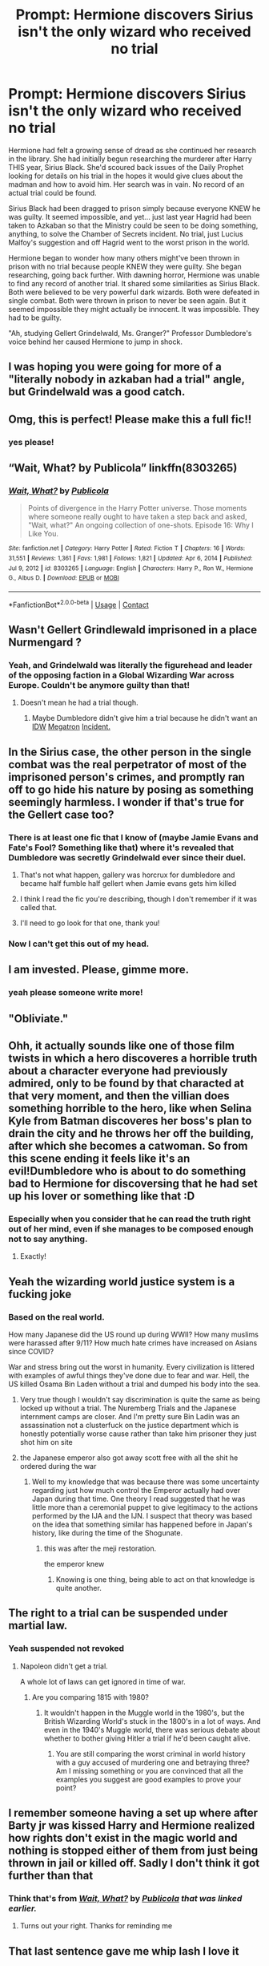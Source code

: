 #+TITLE: Prompt: Hermione discovers Sirius isn't the only wizard who received no trial

* Prompt: Hermione discovers Sirius isn't the only wizard who received no trial
:PROPERTIES:
:Author: streakermaximus
:Score: 399
:DateUnix: 1614849147.0
:DateShort: 2021-Mar-04
:FlairText: Prompt
:END:
Hermione had felt a growing sense of dread as she continued her research in the library. She had initially begun researching the murderer after Harry THIS year, Sirius Black. She'd scoured back issues of the Daily Prophet looking for details on his trial in the hopes it would give clues about the madman and how to avoid him. Her search was in vain. No record of an actual trial could be found.

Sirius Black had been dragged to prison simply because everyone KNEW he was guilty. It seemed impossible, and yet... just last year Hagrid had been taken to Azkaban so that the Ministry could be seen to be doing something, anything, to solve the Chamber of Secrets incident. No trial, just Lucius Malfoy's suggestion and off Hagrid went to the worst prison in the world.

Hermione began to wonder how many others might've been thrown in prison with no trial because people KNEW they were guilty. She began researching, going back further. With dawning horror, Hermione was unable to find any record of another trial. It shared some similarities as Sirius Black. Both were believed to be very powerful dark wizards. Both were defeated in single combat. Both were thrown in prison to never be seen again. But it seemed impossible they might actually be innocent. It was impossible. They had to be guilty.

"Ah, studying Gellert Grindelwald, Ms. Granger?" Professor Dumbledore's voice behind her caused Hermione to jump in shock.


** I was hoping you were going for more of a "literally nobody in azkaban had a trial" angle, but Grindelwald was a good catch.
:PROPERTIES:
:Author: homarid
:Score: 198
:DateUnix: 1614867292.0
:DateShort: 2021-Mar-04
:END:


** Omg, this is perfect! Please make this a full fic!!
:PROPERTIES:
:Author: Lys_456
:Score: 74
:DateUnix: 1614850570.0
:DateShort: 2021-Mar-04
:END:

*** yes please!
:PROPERTIES:
:Author: AntaraBlack
:Score: 23
:DateUnix: 1614854360.0
:DateShort: 2021-Mar-04
:END:


** “Wait, What? by Publicola” linkffn(8303265)
:PROPERTIES:
:Author: ceplma
:Score: 51
:DateUnix: 1614857399.0
:DateShort: 2021-Mar-04
:END:

*** [[https://www.fanfiction.net/s/8303265/1/][*/Wait, What?/*]] by [[https://www.fanfiction.net/u/3909547/Publicola][/Publicola/]]

#+begin_quote
  Points of divergence in the Harry Potter universe. Those moments where someone really ought to have taken a step back and asked, "Wait, what?" An ongoing collection of one-shots. Episode 16: Why I Like You.
#+end_quote

^{/Site/:} ^{fanfiction.net} ^{*|*} ^{/Category/:} ^{Harry} ^{Potter} ^{*|*} ^{/Rated/:} ^{Fiction} ^{T} ^{*|*} ^{/Chapters/:} ^{16} ^{*|*} ^{/Words/:} ^{31,551} ^{*|*} ^{/Reviews/:} ^{1,361} ^{*|*} ^{/Favs/:} ^{1,981} ^{*|*} ^{/Follows/:} ^{1,821} ^{*|*} ^{/Updated/:} ^{Apr} ^{6,} ^{2014} ^{*|*} ^{/Published/:} ^{Jul} ^{9,} ^{2012} ^{*|*} ^{/id/:} ^{8303265} ^{*|*} ^{/Language/:} ^{English} ^{*|*} ^{/Characters/:} ^{Harry} ^{P.,} ^{Ron} ^{W.,} ^{Hermione} ^{G.,} ^{Albus} ^{D.} ^{*|*} ^{/Download/:} ^{[[http://www.ff2ebook.com/old/ffn-bot/index.php?id=8303265&source=ff&filetype=epub][EPUB]]} ^{or} ^{[[http://www.ff2ebook.com/old/ffn-bot/index.php?id=8303265&source=ff&filetype=mobi][MOBI]]}

--------------

*FanfictionBot*^{2.0.0-beta} | [[https://github.com/FanfictionBot/reddit-ffn-bot/wiki/Usage][Usage]] | [[https://www.reddit.com/message/compose?to=tusing][Contact]]
:PROPERTIES:
:Author: FanfictionBot
:Score: 27
:DateUnix: 1614857419.0
:DateShort: 2021-Mar-04
:END:


** Wasn't Gellert Grindlewald imprisoned in a place Nurmengard ?
:PROPERTIES:
:Author: Liberwolf
:Score: 34
:DateUnix: 1614877801.0
:DateShort: 2021-Mar-04
:END:

*** Yeah, and Grindelwald was literally the figurehead and leader of the opposing faction in a Global Wizarding War across Europe. Couldn't be anymore guilty than that!
:PROPERTIES:
:Author: SwordoftheMourn
:Score: 53
:DateUnix: 1614878718.0
:DateShort: 2021-Mar-04
:END:

**** Doesn't mean he had a trial though.
:PROPERTIES:
:Author: TheBlueSully
:Score: 36
:DateUnix: 1614879591.0
:DateShort: 2021-Mar-04
:END:

***** Maybe Dumbledore didn't give him a trial because he didn't want an [[https://2.bp.blogspot.com/CQUUDCpkvP6jCbmqAxUDLRg8efZgbwDE6yAH57wLEyfJYx5g92BXAd2p1PWeAPMmhE5fTASXtngL=s1600][IDW]] [[https://2.bp.blogspot.com/VFmr5kL3l_wSWqq-TSgPoXWvIX00jLwa0OotLA6GkOJj5xErvU1hlzpXQLwPY3VB--N_EEs6mJZU=s1600][Megatron]] [[https://2.bp.blogspot.com/1dw6mvxLKDdnzXoJszFkZgjs37SwbKmAu-mBCOxSNe3P1iblNdLouSU-CIraIND1l4Au5NfM4WiJ=s1600][Incident.]]
:PROPERTIES:
:Author: Josiador
:Score: 27
:DateUnix: 1614882518.0
:DateShort: 2021-Mar-04
:END:


** In the Sirius case, the other person in the single combat was the real perpetrator of most of the imprisoned person's crimes, and promptly ran off to go hide his nature by posing as something seemingly harmless. I wonder if that's true for the Gellert case too?
:PROPERTIES:
:Author: Devil_May_Kare
:Score: 35
:DateUnix: 1614882051.0
:DateShort: 2021-Mar-04
:END:

*** There is at least one fic that I know of (maybe Jamie Evans and Fate's Fool? Something like that) where it's revealed that Dumbledore was secretly Grindelwald ever since their duel.
:PROPERTIES:
:Author: Death_Sheep1980
:Score: 12
:DateUnix: 1614887623.0
:DateShort: 2021-Mar-04
:END:

**** That's not what happen, gallery was horcrux for dumbledore and became half fumble half gellert when Jamie evans gets him killed
:PROPERTIES:
:Author: i_am_a_Lieser
:Score: 2
:DateUnix: 1614895872.0
:DateShort: 2021-Mar-05
:END:


**** I think I read the fic you're describing, though I don't remember if it was called that.
:PROPERTIES:
:Author: Devil_May_Kare
:Score: 1
:DateUnix: 1614890833.0
:DateShort: 2021-Mar-05
:END:


**** I'll need to go look for that one, thank you!
:PROPERTIES:
:Author: AssociationJumpy
:Score: 1
:DateUnix: 1614891273.0
:DateShort: 2021-Mar-05
:END:


*** Now I can't get this out of my head.
:PROPERTIES:
:Author: VulcanSlime123
:Score: 10
:DateUnix: 1614882947.0
:DateShort: 2021-Mar-04
:END:


** I am invested. Please, gimme more.
:PROPERTIES:
:Author: Flemseltje
:Score: 27
:DateUnix: 1614865213.0
:DateShort: 2021-Mar-04
:END:

*** yeah please someone write more!
:PROPERTIES:
:Author: ReginaAmazonum
:Score: 9
:DateUnix: 1614870352.0
:DateShort: 2021-Mar-04
:END:


** "Obliviate."
:PROPERTIES:
:Author: Josiador
:Score: 17
:DateUnix: 1614882841.0
:DateShort: 2021-Mar-04
:END:


** Ohh, it actually sounds like one of those film twists in which a hero discoveres a horrible truth about a character everyone had previously admired, only to be found by that characted at that very moment, and then the villian does something horrible to the hero, like when Selina Kyle from Batman discoveres her boss's plan to drain the city and he throws her off the building, after which she becomes a catwoman. So from this scene ending it feels like it's an evil!Dumbledore who is about to do something bad to Hermione for discoversing that he had set up his lover or something like that :D
:PROPERTIES:
:Author: greenstripedcat
:Score: 18
:DateUnix: 1614885054.0
:DateShort: 2021-Mar-04
:END:

*** Especially when you consider that he can read the truth right out of her mind, even if she manages to be composed enough not to say anything.
:PROPERTIES:
:Author: JennaSayquah
:Score: 3
:DateUnix: 1614916163.0
:DateShort: 2021-Mar-05
:END:

**** Exactly!
:PROPERTIES:
:Author: greenstripedcat
:Score: 1
:DateUnix: 1614917132.0
:DateShort: 2021-Mar-05
:END:


** Yeah the wizarding world justice system is a fucking joke
:PROPERTIES:
:Author: gerstein03
:Score: 18
:DateUnix: 1614883375.0
:DateShort: 2021-Mar-04
:END:

*** Based on the real world.

How many Japanese did the US round up during WWII? How many muslims were harassed after 9/11? How much hate crimes have increased on Asians since COVID?

War and stress bring out the worst in humanity. Every civilization is littered with examples of awful things they've done due to fear and war. Hell, the US killed Osama Bin Laden without a trial and dumped his body into the sea.
:PROPERTIES:
:Author: Lindsiria
:Score: 9
:DateUnix: 1614899751.0
:DateShort: 2021-Mar-05
:END:

**** Very true though I wouldn't say discrimination is quite the same as being locked up without a trial. The Nuremberg Trials and the Japanese internment camps are closer. And I'm pretty sure Bin Ladin was an assassination not a clusterfuck on the justice department which is honestly potentially worse cause rather than take him prisoner they just shot him on site
:PROPERTIES:
:Author: gerstein03
:Score: 3
:DateUnix: 1614911531.0
:DateShort: 2021-Mar-05
:END:


**** the Japanese emperor also got away scott free with all the shit he ordered during the war
:PROPERTIES:
:Author: CommanderL3
:Score: 1
:DateUnix: 1614915422.0
:DateShort: 2021-Mar-05
:END:

***** Well to my knowledge that was because there was some uncertainty regarding just how much control the Emperor actually had over Japan during that time. One theory I read suggested that he was little more than a ceremonial puppet to give legitimacy to the actions performed by the IJA and the IJN. I suspect that theory was based on the idea that something similar has happened before in Japan's history, like during the time of the Shogunate.
:PROPERTIES:
:Author: Raesong
:Score: 3
:DateUnix: 1614942936.0
:DateShort: 2021-Mar-05
:END:

****** this was after the meji restoration.

the emperor knew
:PROPERTIES:
:Author: CommanderL3
:Score: 1
:DateUnix: 1614943041.0
:DateShort: 2021-Mar-05
:END:

******* Knowing is one thing, being able to act on that knowledge is quite another.
:PROPERTIES:
:Author: Raesong
:Score: 6
:DateUnix: 1614943655.0
:DateShort: 2021-Mar-05
:END:


** The right to a trial can be suspended under martial law.
:PROPERTIES:
:Author: sebo1715
:Score: 7
:DateUnix: 1614888775.0
:DateShort: 2021-Mar-04
:END:

*** Yeah suspended not revoked
:PROPERTIES:
:Author: Mello1182
:Score: 6
:DateUnix: 1614895551.0
:DateShort: 2021-Mar-05
:END:

**** Napoleon didn't get a trial.

A whole lot of laws can get ignored in time of war.
:PROPERTIES:
:Author: Evan_Th
:Score: 1
:DateUnix: 1614926197.0
:DateShort: 2021-Mar-05
:END:

***** Are you comparing 1815 with 1980?
:PROPERTIES:
:Author: Mello1182
:Score: 2
:DateUnix: 1614926523.0
:DateShort: 2021-Mar-05
:END:

****** It wouldn't happen in the Muggle world in the 1980's, but the British Wizarding World's stuck in the 1800's in a lot of ways. And even in the 1940's Muggle world, there was serious debate about whether to bother giving Hitler a trial if he'd been caught alive.
:PROPERTIES:
:Author: Evan_Th
:Score: 3
:DateUnix: 1614926740.0
:DateShort: 2021-Mar-05
:END:

******* You are still comparing the worst criminal in world history with a guy accused of murdering one and betraying three? Am I missing something or you are convinced that all the examples you suggest are good examples to prove your point?
:PROPERTIES:
:Author: Mello1182
:Score: 2
:DateUnix: 1614927362.0
:DateShort: 2021-Mar-05
:END:


** I remember someone having a set up where after Barty jr was kissed Harry and Hermione realized how rights don't exist in the magic world and nothing is stopped either of them from just being thrown in jail or killed off. Sadly I don't think it got further than that
:PROPERTIES:
:Author: the__pov
:Score: 7
:DateUnix: 1614894759.0
:DateShort: 2021-Mar-05
:END:

*** Think that's from [[https://www.fanfiction.net/s/8303265/1/][*/Wait, What?/*]] by [[https://www.fanfiction.net/u/3909547/Publicola][/Publicola/]] /that was linked earlier./
:PROPERTIES:
:Author: TomorrowBeautiful
:Score: 5
:DateUnix: 1614910543.0
:DateShort: 2021-Mar-05
:END:

**** Turns out your right. Thanks for reminding me
:PROPERTIES:
:Author: the__pov
:Score: 1
:DateUnix: 1614913974.0
:DateShort: 2021-Mar-05
:END:


** That last sentence gave me whip lash I love it
:PROPERTIES:
:Author: Interesting-Group-47
:Score: 2
:DateUnix: 1615706238.0
:DateShort: 2021-Mar-14
:END:


** Omg more please
:PROPERTIES:
:Author: sabertoothdiego
:Score: 2
:DateUnix: 1614876313.0
:DateShort: 2021-Mar-04
:END:


** RemindMe! 3 months
:PROPERTIES:
:Author: Savage747
:Score: 1
:DateUnix: 1614877404.0
:DateShort: 2021-Mar-04
:END:

*** I will be messaging you in 3 months on [[http://www.wolframalpha.com/input/?i=2021-06-04%2017:03:24%20UTC%20To%20Local%20Time][*2021-06-04 17:03:24 UTC*]] to remind you of [[https://www.reddit.com/r/HPfanfiction/comments/lxgkeh/prompt_hermione_discovers_sirius_isnt_the_only/gpo6uaq/?context=3][*this link*]]

[[https://www.reddit.com/message/compose/?to=RemindMeBot&subject=Reminder&message=%5Bhttps%3A%2F%2Fwww.reddit.com%2Fr%2FHPfanfiction%2Fcomments%2Flxgkeh%2Fprompt_hermione_discovers_sirius_isnt_the_only%2Fgpo6uaq%2F%5D%0A%0ARemindMe%21%202021-06-04%2017%3A03%3A24%20UTC][*12 OTHERS CLICKED THIS LINK*]] to send a PM to also be reminded and to reduce spam.

^{Parent commenter can} [[https://www.reddit.com/message/compose/?to=RemindMeBot&subject=Delete%20Comment&message=Delete%21%20lxgkeh][^{delete this message to hide from others.}]]

--------------

[[https://www.reddit.com/r/RemindMeBot/comments/e1bko7/remindmebot_info_v21/][^{Info}]]

[[https://www.reddit.com/message/compose/?to=RemindMeBot&subject=Reminder&message=%5BLink%20or%20message%20inside%20square%20brackets%5D%0A%0ARemindMe%21%20Time%20period%20here][^{Custom}]]
[[https://www.reddit.com/message/compose/?to=RemindMeBot&subject=List%20Of%20Reminders&message=MyReminders%21][^{Your Reminders}]]
[[https://www.reddit.com/message/compose/?to=Watchful1&subject=RemindMeBot%20Feedback][^{Feedback}]]
:PROPERTIES:
:Author: RemindMeBot
:Score: 2
:DateUnix: 1614877427.0
:DateShort: 2021-Mar-04
:END:


** RemindMe! 3 weeks
:PROPERTIES:
:Author: maxart2001
:Score: -1
:DateUnix: 1614877895.0
:DateShort: 2021-Mar-04
:END:
